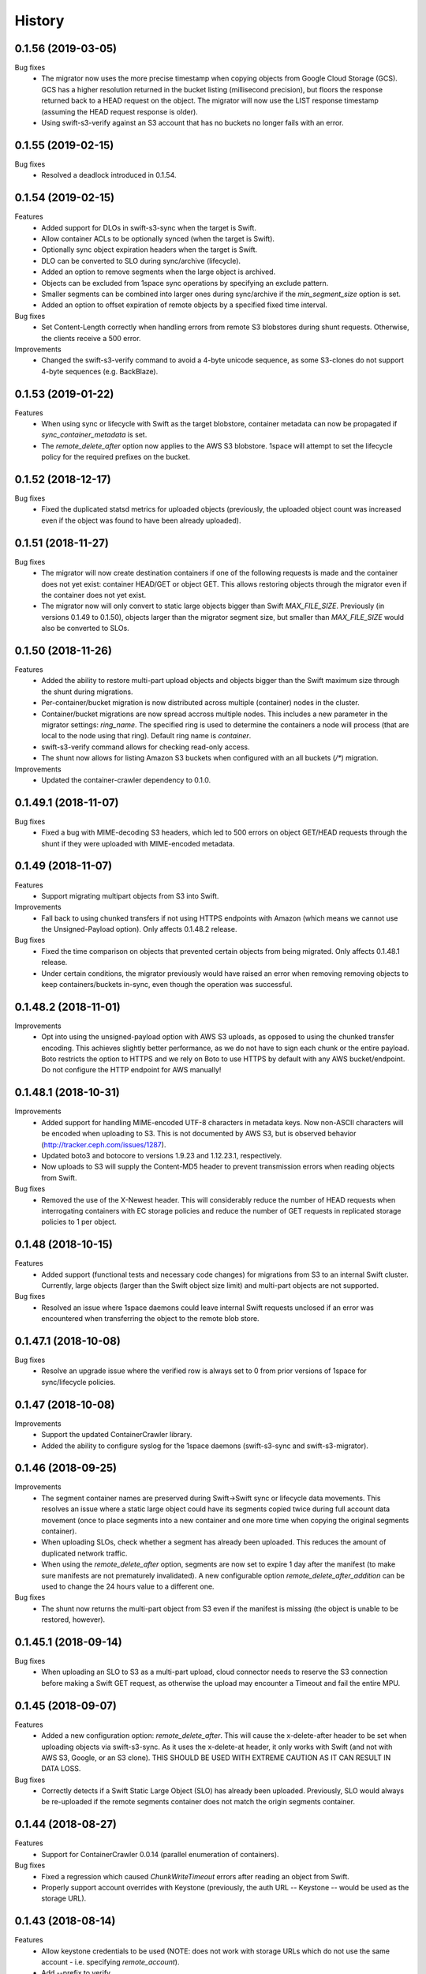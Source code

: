 History
=======

0.1.56 (2019-03-05)
-------------------

Bug fixes
   - The migrator now uses the more precise timestamp when copying objects from
     Google Cloud Storage (GCS). GCS has a higher resolution returned in the
     bucket listing (millisecond precision), but floors the response returned back
     to a HEAD request on the object. The migrator will now use the LIST response
     timestamp (assuming the HEAD request response is older).
   - Using swift-s3-verify against an S3 account that has no buckets no longer
     fails with an error.

0.1.55 (2019-02-15)
-------------------

Bug fixes
   - Resolved a deadlock introduced in 0.1.54.

0.1.54 (2019-02-15)
-------------------

Features
   - Added support for DLOs in swift-s3-sync when the target is Swift.
   - Allow container ACLs to be optionally synced (when the target is Swift).
   - Optionally sync object expiration headers when the target is Swift.
   - DLO can be converted to SLO during sync/archive (lifecycle).
   - Added an option to remove segments when the large object is archived.
   - Objects can be excluded from 1space sync operations by specifying an
     exclude pattern.
   - Smaller segments can be combined into larger ones during sync/archive if
     the `min_segment_size` option is set.
   - Added an option to offset expiration of remote objects by a specified fixed
     time interval.

Bug fixes
   - Set Content-Length correctly when handling errors from remote S3
     blobstores during shunt requests. Otherwise, the clients receive a 500 error.

Improvements
   - Changed the swift-s3-verify command to avoid a 4-byte unicode sequence, as
     some S3-clones do not support 4-byte sequences (e.g. BackBlaze).

0.1.53 (2019-01-22)
-------------------

Features
   - When using sync or lifecycle with Swift as the target blobstore, container
     metadata can now be propagated if `sync_container_metadata` is set.
   - The `remote_delete_after` option now applies to the AWS S3 blobstore.
     1space will attempt to set the lifecycle policy for the required prefixes on
     the bucket.

0.1.52 (2018-12-17)
-------------------

Bug fixes
  - Fixed the duplicated statsd metrics for uploaded objects (previously,
    the uploaded object count was increased even if the object was found to have
    been already uploaded).

0.1.51 (2018-11-27)
-------------------

Bug fixes
  - The migrator will now create destination containers if one of the following
    requests is made and the container does not yet exist: container HEAD/GET or
    object GET. This allows restoring objects through the migrator even if
    the container does not yet exist.
  - The migrator now will only convert to static large objects bigger than Swift
    `MAX_FILE_SIZE`. Previously (in versions 0.1.49 to 0.1.50), objects larger
    than the migrator segment size, but smaller than `MAX_FILE_SIZE` would also
    be converted to SLOs.

0.1.50 (2018-11-26)
-------------------

Features
  - Added the ability to restore multi-part upload objects and objects bigger than
    the Swift maximum size through the shunt during migrations.
  - Per-container/bucket migration is now distributed across multiple (container)
    nodes in the cluster.
  - Container/bucket migrations are now spread accross multiple nodes. This
    includes a new parameter in the migrator settings: `ring_name`. The specified
    ring is used to determine the containers a node will process (that are local
    to the node using that ring). Default ring name is `container`.
  - swift-s3-verify command allows for checking read-only access.
  - The shunt now allows for listing Amazon S3 buckets when configured with an
    all buckets (`/*`) migration.

Improvements
  - Updated the container-crawler dependency to 0.1.0.

0.1.49.1 (2018-11-07)
---------------------

Bug fixes
  - Fixed a bug with MIME-decoding S3 headers, which led to 500 errors on object
    GET/HEAD requests through the shunt if they were uploaded with MIME-encoded
    metadata.

0.1.49 (2018-11-07)
-------------------

Features
  - Support migrating multipart objects from S3 into Swift.

Improvements
  - Fall back to using chunked transfers if not using HTTPS endpoints with Amazon
    (which means we cannot use the Unsigned-Payload option). Only affects
    0.1.48.2 release.

Bug fixes
  - Fixed the time comparison on objects that prevented certain objects from being
    migrated. Only affects 0.1.48.1 release.
  - Under certain conditions, the migrator previously would have raised an error
    when removing removing objects to keep containers/buckets in-sync, even though
    the operation was successful.

0.1.48.2 (2018-11-01)
---------------------

Improvements
  - Opt into using the unsigned-payload option with AWS S3 uploads, as opposed to
    using the chunked transfer encoding. This achieves slightly better
    performance, as we do not have to sign each chunk or the entire payload. Boto
    restricts the option to HTTPS and we rely on Boto to use HTTPS by default with
    any AWS bucket/endpoint. Do not configure the HTTP endpoint for AWS manually!

0.1.48.1 (2018-10-31)
---------------------

Improvements
  - Added support for handling MIME-encoded UTF-8 characters in metadata keys. Now
    non-ASCII characters will be encoded when uploading to S3. This is not
    documented by AWS S3, but is observed behavior
    (http://tracker.ceph.com/issues/1287).
  - Updated boto3 and botocore to versions 1.9.23 and 1.12.23.1, respectively.
  - Now uploads to S3 will supply the Content-MD5 header to prevent transmission
    errors when reading objects from Swift.

Bug fixes
  - Removed the use of the X-Newest header. This will considerably reduce the
    number of HEAD requests when interrogating containers with EC storage policies
    and reduce the number of GET requests in replicated storage policies to 1 per
    object.

0.1.48 (2018-10-15)
-------------------

Features
  - Added support (functional tests and necessary code changes) for migrations
    from S3 to an internal Swift cluster. Currently, large objects (larger than
    the Swift object size limit) and multi-part objects are not supported.

Bug fixes
  - Resolved an issue where 1space daemons could leave internal Swift requests
    unclosed if an error was encountered when transferring the object to the
    remote blob store.

0.1.47.1 (2018-10-08)
---------------------

Bug fixes
  - Resolve an upgrade issue where the verified row is always set to 0 from prior
    versions of 1space for sync/lifecycle policies.

0.1.47 (2018-10-08)
---------------------

Improvements
  - Support the updated ContainerCrawler library.
  - Added the ability to configure syslog for the 1space daemons
    (swift-s3-sync and swift-s3-migrator).

0.1.46 (2018-09-25)
---------------------

Improvements
  - The segment container names are preserved during Swift-\>Swift sync or
    lifecycle data movements. This resolves an issue where a static large
    object could have its segments copied twice during full account data
    movement (once to place segments into a new container and one more time
    when copying the original segments container).
  - When uploading SLOs, check whether a segment has already been uploaded.
    This reduces the amount of duplicated network traffic.
  - When using the `remote_delete_after` option, segments are now set to
    expire 1 day after the manifest (to make sure manifests are not
    prematurely invalidated). A new configurable option
    `remote_delete_after_addition` can be used to change the 24 hours value to
    a different one.

Bug fixes
  - The shunt now returns the multi-part object from S3 even if the manifest
    is missing (the object is unable to be restored, however).

0.1.45.1 (2018-09-14)
---------------------

Bug fixes
  - When uploading an SLO to S3 as a multi-part upload, cloud connector needs
    to reserve the S3 connection before making a Swift GET request, as
    otherwise the upload may encounter a Timeout and fail the entire MPU.

0.1.45 (2018-09-07)
---------------------

Features
  - Added a new configuration option: `remote_delete_after`. This will cause
    the x-delete-after header to be set when uploading objects via
    swift-s3-sync. As it uses the x-delete-at header, it only works with Swift
    (and not with AWS S3, Google, or an S3 clone).
    THIS SHOULD BE USED WITH EXTREME CAUTION AS IT CAN RESULT IN DATA LOSS.

Bug fixes
  - Correctly detects if a Swift Static Large Object (SLO) has already been
    uploaded. Previously, SLO would always be re-uploaded if the remote
    segments container does not match the origin segments container.

0.1.44 (2018-08-27)
---------------------

Features
  - Support for ContainerCrawler 0.0.14 (parallel enumeration of containers).

Bug fixes
  - Fixed a regression which caused `ChunkWriteTimeout` errors after reading
    an object from Swift.
  - Properly support account overrides with Keystone (previously, the auth
    URL -- Keystone -- would be used as the storage URL).

0.1.43 (2018-08-14)
---------------------

Features
  - Allow keystone credentials to be used (NOTE: does not work with storage
    URLs which do not use the same account - i.e. specifying `remote_account`).
  - Add --prefix to verify.

Bug fixes
  - Fixed build\_docker\_image.py for cloud-connector.

0.1.42 (2018-08-03)
---------------------

Bug fixes
  - Fixed an issue where a DLO that has a manifest that refers to the DLO
    itself would result in an infinite loop.

0.1.41 (2018-07-24)
---------------------

Features
  - Allow migrations from a ProxyFS account. The migrator will ignore ProxyFS
    non-content specific, opaque ETags during migrations and the operator
    should validate content hashes of the migrated objects.
  - Migrator will report the total size of objects copied during each pass as
    `bytes_count` field in the status file (and the corresponding
    `last_bytes_count`).

Bug fixes
  - A non-ASCII character in the `custom_prefix` option would result in a
    unicode error.
  - Security: Secret key was previously logged at debug level in the Swift
    proxy server logs.
  - Quiesced the shunt middleware to no longer log a notice that it is not
    configured on every Swift request to the proxy server.
  - Migrator now uses the source object's X-Timestamp (if available), as
    opposed to the Last-Modified date. This ensures the exact match between
    the dates during migrations.
  - If the migrator status file is corrupted, the migrator previously would
    not start. As of 0.1.41, the migrator will move the corrupted files and
    will restart its scan. The migrator also attempts to avoid corruption by
    using a temporary file, as opposed to writing to the status file directly.

0.1.40 (2018-06-29)
---------------------

Bug fixes
  - Migrator shunt would double PUT objects in the destination cluster if the
    container already exists.
  - Metadata selectors should be case-insensitive, as the HTTP headers are.

0.1.39 (2018-06-28)
---------------------

Bug fixes
  - Fixed an issue with metadata keys that contain non-ASCII characters and
    are used for selecting objects to migrate.

0.1.38 (2018-06-27)
---------------------

Features
  - 1space can now migrate objects based on their metadata. The metadata
    conditions can be a combination of AND, NOT, OR of metadata keys and
    values.

Bug fixes
  - Removed an extra GET request when migrating SLOs/DLOs.
  - Fixed migrator statistics handling for source containers that were emptied
    and containers that were added or removed (causing a different migrator
    process to handle them).

0.1.37 (2018-06-12)
---------------------

Features
  - Added a "cloud connector" feature. It allows for setting up a docker
    container in AWS that can serve S3 requests from S3, but fall back to the
    on-premises Swift cluster when necessary.

Bug fixes
  - The migrator honors the `poll_interval` setting set in the
    `migrator_settings` portion of the configuration file.

0.1.36 (2018-06-11)
---------------------

Features
  - `merge_namespaces` flag now controls shunt behavior as opposed to just
    looking at the `propagate_delete` flag. This means that configuration
    MUST BE UPDATED to maintain same behavior.
  - Migrator can now propagate account metadata from a swift source,
    including account ACL's.
  - The shunt will now automatically detect changed configuration file and
    reload configuration.

Improvements
  - The migrator now initializes the provider loggers correctly for better/
    more logging.
  - Some improvements and changes to the test container management.

Bug fixes
  - Migrator will not fail out on failed deletion of source object that is
    already deleted.

0.1.35 (2018-05-16)
---------------------

Features
  - Migrations can be configured to copy objects only older than a specified
    number of seconds. If this configuration option is not set, objects are
    copied immediately as before.

Bug fixes
  - A container with numerous dynamic large objects will no longer stall when
    attempting to copy its segments.
  - The migrator will not stall when encountering a static large object with
    numerous segments.
  - Workers are correctly passed to the migrator instance. Previously, the
    configuration option was ignored and we always defaulted to 10 workers.

0.1.34 (2018-05-11)
---------------------

Bug fixes
  - The migrator never processes more than one page of objects. This bug was
    due to the fact that the status files would be overwritten every time the
    migrator completes a pass.
  - Objects that have been copied as part of the migration may be removed if
    the listings are paginated. This is an issue with the marker not being set
    when listing objects in the destination blob store.

0.1.33 (2018-05-08)
---------------------

Improvements
  - The migrator now tags and keeps track of containers that have been copied.
    If a container is removed from the source blob store, it will be removed
    from the destination (assuming it only contains objects copied from the
    source and no metadata has been changed).

Bug fixes
  - The migrator may remove objects previously copied when the paginated
    listings from the two blob stores do not align.
  - Container and object metadata updates were not always propagated, as the
    migrator was considering the X-Timestamp date (created-at time), rather
    than the last-modified date.

0.1.32 (2018-04-26)
---------------------

Bug fixes
  - The swift-s3-sync shunt no longer fails to load on older Swift (< 2.9).
  - The migrator propagates the versioning headers on container metadata
    changes.

0.1.31 (2018-04-25)
---------------------

Improvements
  - The swift-s3-sync migrator can migrate objects out of older (< 2.8) Swift
    clusters. Previously, there would be an error reported about a missing
    last-modified header.
  - swift-s3-migrator will remove migrated objects if they have been deleted
    from the source cluster. This is done by tagging every object with
    internal metadata. If an object is mutated (via POST) or overwritten on
    the destination cluster, it will not be removed.
  - Container metadata changes are propagated from the source to destination
    even after the initial creation of the container during a migration.

0.1.30 (2018-04-11)
---------------------

Bug fixes
  - Migrations can now process accounts with more than 10000 containers (the
    default list limit in Swift).
  - Large object manifests (both static and dynamic) are properly copied on
    migrations. Previously (in 0.1.29), the upload would result in a 422
    error, due to an ETag mismatch.
  - Migration shunt supports HEAD and PUT against containers that have not yet
    been copied. In the case of HEAD, the headers from the source container
    are returned. In the latter, the container is create when the first PUT
    request against it is made.

0.1.29 (2018-04-09)
---------------------

Features
  - Configuring a per-account migration (/\*) now propagates container
    listings (which allows calling GET on the account to get containers that
    may not have been yet migrated).

Bug fixes
  - Fixed unicode character handling in object metadata and container names
    for the migrator.
  - Fixed handling of not-yet migrated containers when issuing GET requests
    against them.

0.1.28 (2018-04-02)
---------------------

Features
  - Added the ability to change a container's name during migration.
  - Handle Swift object versioning in migrations.
  - Allow a custom prefix to be used when interacting with S3, instead of
    a hash of the local account and container followed by the account and
    container.

Bug fixes
  - Improved unicode support in user and account names.
  - Properly use ETag to add data-integrity checks when uploading to Swift.
  - Propagate POST in Swift-to-Swift mappings, both when syncing and migrating.
  - Propagate DELETE requests back to origin when migrating. This prevents deleted
    objects from reappearing in listings.
  - Fixed shunting migrations that map to all containers.

0.1.27 (2018-03-14)
---------------------

Features
  - Implement support for migrating Dynamic Large Objects. This is done as a
    best-effort migration, where we list and copy all segments.

Bug fixes
  - Fixed a bug in the migrator, where a connection could be reused before all
    of the bytes have been read from the prior response, resulting in
    corruption.
  - Ensure to close all connections to the remote providers after each
    migrator pass. When there are no objects to migrate, not closing
    connections may lead to exhausting the listening socket's queue.
  - Static large objects are no longer considered different after the
    migrations if the manifests have the keys in a different order.

Improvements
  - Improved error reporting for missing containers in the migrator. A missing
    container no longer results in a traceback and prints a more informative
    message.

0.1.26 (2018-02-23)
---------------------

Features
  - Status records generated from migrations configured for all buckets
    within a single account now include an `all_buckets` flag. Collecting
    agents may use it to perform aggregation.

Bug fixes
  - Fix a bug in migration status reporting which resulted in an unbounded
    growth of status files.

0.1.25 (2018-02-21)
---------------------

Features
  - swift-s3-verify now makes assertions about the responses received, rather
    relying on tracebacks.
  - swift-s3-verify now accepts a `--account` override when using the Swift
    protocol.
  - The shunt now supports ProxyFS. Note that this requires two copies of
    the middleware in normal proxy pipeline: the first handles all
    non-ProxyFS accounts while the second handles *only* ProxyFS accounts.
    Further, the middleware is required in proxyfsd's no-auth pipeline.
  - The shunt can now restore `206 Partial Content` responses that in fact
    contain the entire content.
  - Keep migrator scan and moved counts for last run in status file
  - The shunt now supports configured migrations.
  - Swift Container ACLs are propagated to created containers during whole
    account migrations.

Bug fixes
  - Make progress even when other nodes are down.
  - Prevent busy-loops on small, mostly-empty clusters.
  - swift-s3-verify now works against AWS.
  - Do translate headers twice from the remote to local. In the case of S3,
    this would mangle the ETag, causing the PUT to fail.
  - Do not display objects twice in shunted listings for migrations or
    archive sync mappings after restore.
  - Do not duplicate secrets in status file.
  - Stale status entries for migrations are removed for unconfigured
    migrations startup.


0.1.24 (2018-02-01)
---------------------

Bug fixes
  - Fixed shunted S3 listings to return Last-Modified date in the same format
    as Swift.
  - Migration out of S3 buckets sets the X-Timestamp header from Last-Modified
    date (as X-Timestamp is absent).
  - List entire S3 bucket contents when performing migration out of S3 (as
    opposed to assuming a namespace keyed off the hash).

0.1.23 (2018-01-31)
---------------------

Features
  - Added a swift-s3-verify utility, which allows for validating a provider's
    credentials required by swift-s3-sync by performing
    PUT/GET/HEAD/COPY/DELETE requests against a user-supplied bucket
    (container).
  - Added a swift-s3-migrator daemon, which allows for migrating objects from
    a given Swift cluster into the Swift cluster which has swift-s3-migrator
    deployed. The migration follows a pull model where the remote accounts and
    containers are periodically scanned for new content. The object metadata
    and timestamps are preserved in this process. Some limitations currently
    exist:
    - Dynamic Large Objects are not migrated
    - container ACLs are not propagated
    The migrator can be used against AWS S3 and S3-clones, as well. However,
    that functionality is not well tested.

Bug fixes
  - Resolved a possible issue where on a GET request through the swift-s3-sync
    shunt the underlying connection may be prematurely re-used.

0.1.22 (2017-12-05)
---------------------

Improvements
  - Removed the dependency on the `container_crawler` library in the
    `sync_swift` module.

0.1.21 (2017-12-05)
---------------------

Bug fixes
  - Fix the retries of uploads into Swift by adding support for the `reset()`
    method in the FilePutWrapper and SLOPutWrapper. Previously, Swift would
    never retry a failed upload.
  - No longer issues a PUT object request if the segments container was
    missing and had to be created, but instead we wait until the following
    iteration to retry segment upload.

0.1.20 (2017-10-09)
---------------------

Bug fixes
  - Update the integration test container dependencies (botocore and
    container-crawler).
  - Improved error handling, by relying on ResponseMetadata:HTTPStatusCode in
    boto errors (as opposed to Error:Code, which may not always be present).
  - Make Content-Type propagation work correctly. The prior attempt included
    it as a user metadata header, which is not what we should be doing.
  - Fix the SLO upload against Google to include the SLO manifest.

0.1.19 (2017-10-04)
---------------------

Features
  - Support restoring static large objects (SLO) from the remote store (which
    are stored there either as the result of a multipart upload or static
    large objects). The change requires the SLO manifest to be preserved and
    is now uploaded to S3 (and S3 clones) in the .manifests namespace (for
    that account and container).

Bug fixes
  - If an object is removed from the remote store, no longer fail with 404 Not
    Found (and continue to make progress).
  - Propagate the Content-Type header to the remote store on upload.
  - Fix up for the Swift 2.15.3 release (which repatriated a function we use).

Improvements
  - Small improvement to the testing container, which will no longer install
    recommended packages.

0.1.18 (2017-09-11)
---------------------

Improvements
  - Reset the status row when the container policy changes.

0.1.17 (2017-09-06)
---------------------

Features
  - Support restoring objects from the archive on a GET request. This only
    applies to regular objects. SLO (or multipart objects in S3) are not
    restored, as we do not have the object manifest.

Improvements
  - Added a docker container to be used for functional testing.

0.1.16 (2017-08-23)
---------------------

Bug fixes
  - Fix invalid arguments in the call to `get_object_metadata`, which
    manifests during SLO metadata updates (when the object is not changed, but
    the metadata is).

Improvement:
  - Lazy initialize public cloud sessions. This is useful when cloud sync
    reaches the steady state of checking for changes on an infrequently
    changed container. If there are no new objects to upload, no connections
    are created.

0.1.15 (2017-08-07)
---------------------

Bug fixes
  - Fix listings where the last object has a unicode name.

0.1.14 (2017-08-01)
---------------------

Bug fixes
  - Handle the "Accept" header correctly when constructing response listings.

0.1.13 (2017-07-13)
---------------------

Bug fixes
  - Convert container names in the shunt to unicode strings. Otherwise, we
    fail with unicode containers, as they will be (unexpectedly) UTF-8
    encoded.

0.1.12 (2017-07-12)
---------------------

Features
  - Added "content\_location" to JSON listings, which indicate where the object
    is stored (if not local).
  - Support for HTTP/HTTPS proxy.
  - Allowed log-level to be set through the config.

Bug fixes
  - Unicode characters are properly handled in account and container names when
    syncing to S3.
  - Fixed paginated listings of archived objects from S3, where previously missing
    hashed prefix could cause the listing to never terminate.
  - Worked around an issue with Google Cloud Storage, where encoding-type has been
    dropped as a valid parameter.
  - Swift to Swift sync is properly supported in the "per-account" case now.
    Containers are auto-created in the remote store and the "cloud container" is
    used as the prefix for the container names.

0.1.11 (2017-06-22)
---------------------

Bug fixes
  - When returning S3 objects or their metadata, we should unquote the ETag,
    as that would match the expected output from Swift.

0.1.10 (2017-06-21)
---------------------

Bug fixes
  - The shunt was incorrectly referencing an exception attribute when
    encountering errors from Swift (e.http_status_code vs e.http_status).

0.1.9 (2017-06-21)
---------------------

Bug fixes
  - The shunt should propagate errors encountered from S3 (e.g. 404) to the
    client, as opposed to always returning 502.

0.1.8 (2017-06-21)
---------------------

Bug fixes
  - When syncing *all* containers in an account, the middleware needs to use
    the requested container when looking up the object in S3.

0.1.7 (2017-06-20)
---------------------

Features
  - When uploading data to Amazon S3, AES256 Server-Side encryption will be
    used by default.
  - Added middleware to allow for LIST and GET of objects that may have been
    archived to the remote bucket.

Bug fixes
  - Supply content-length with Swift objects on PUT. This ensures that we can
    upload a 0-sized object.
  - Fixed Swift DELETE propagation. Previously, DELETE requests would fail due
    to a missing parameter.

Known issues
  - Sync all containers is currently not working as intended with Swift. It
    places all of the objects in one container. Will address in a subsequent
    release.

0.1.6 (2017-06-02)
---------------------

Bug fixes
  - Fix an issue that prevents SLO uploads where opening a Swift connection
    before acquiring the S3 client may cause the Swift connection to be closed
    before any bytes are read.
  - Do not serialize on a single Boto session.

0.1.5 (2017-06-01)
---------------------

Bug fixes
  - Handle deleted objects when DELETE propagation is turned off correctly
    (should be a NOOP, but previously fell through to an attempted upload).
  - Handle "409 Conflict" if attempting to DELETE an object, but it was
    actually already replaced with a new Timestamp.

0.1.4 (2017-05-30)
---------------------

Features
  - Allow fine(r) grained control of object movement through `copy_after`,
    `retain_local`, and `propagate_delete` options. `copy_after` defers action
    on the rows until after a specified number of seconds has expired since
    the last object update; `retain_local` determines whether the object
    should be removed after copying to the remote store; `propagate_delete`
    controls whether DELETE requests against the cluster should show up on the
    remote endpoint. For example, one could configure Cloud Sync in archive
    mode, by turning off DELETE propagation and local copy retention, while
    defering the copy action for a set number of days until the archival date.

Bug fixes
  - A missing object should not generate an exception -- and stop Cloud Sync
    -- when attempting to upload. The exception will now be ignored.

0.1.3 (2017-05-08)
---------------------

Improvement
  - Support new version of the ContainerCrawler (0.0.3).

0.1.2 (2017-04-19)
---------------------

Features
  - Implemented support for syncing to Swift. Does not support DLO, but does
    have parity with S3 sync (propagates PUT, POST, DELETE, and supports
    SLOs). Swift can be enabled by passing the option "protocol" with the
    value "swift" in the configuration for a mapping.

Bug fixes
  - Fixed a broken import, which prevented the daemon from starting.
  - Restricted the requests Sessions to be used once per worker (as opposed to
    being shared across workers).

0.1.1 (2017-03-22)
---------------------

Improvements
  - Add boto3/botocore logging. This is particularly useful at debug level to
    observe the submitted requests/responses.
  - Added a user agent string for the Google Partner Network.

0.1.0 (2017-03-20)
---------------------

Features
  - Added SLO support in AWS S3 and Google Cloud Storage. For AWS S3 (and
    clones), SLO is converted to an MPU. Ranges are not supported in SLO
    manifest. If there is a mismatch between the smallest S3 part and Swift,
    i.e. allowing for a segment size < 5MB in Swift, the manifest will fail to
    upload. GCS uploads are converted to a single object, as it has a 5TB
    upload limit.

Improvements
  - Move s3-sync to using the ContainerCrawler framework.

0.0.9 (2016-12-12)
---------------------

Bug fixes
  - Fix error handling, where some workers could quit without indicating
    completion of a task, causing the main process to hang.
  - More unicode support fixes.

0.0.8 (2016-10-19)
---------------------

Bug fixes
  - Properly encode unicode characters in object names and metadata.
  - The `--once` option runs exactly once now.

0.0.7 (2016-09-28)
---------------------

Features
  - Added support for non-Amazon providers, where we fall back to v2 signer.
  - Glacier integration: objects are re-uploaded if their metadata changes, as
    the metadata is immutable in Glacier.

Bug fixes
  - Fixed object deletion. Previously, deletes would repeatedly fail and the
    daemon would not make progress.
  - Fixed a bug where `upload_object()` would be called after
    `delete_object()` (even though the object does not exist)

0.0.6 (2016-09-05)
------------------

Features
  - Added concurrent uploads, through green threads.

Bug fixes
  - Avoid extra seeks when attempting to rewind the object which has not been
    read (i.e. calling seek(0) after opening the object).
  - Close the object stream at the end of transfers.

0.0.5 (2016-08-16)
------------------

Features
  - Add support for AWS-v4 chunked transfers.

Improvements
  - Track the database ID and bucket name. If the DB drive crashes and it is
    rebuilt, this will cause the node to re-validate the data already
    uploaded.
  - Exit with status "0" if the config file does not exist. This is important,
    as otherwise a process monitoring system may restart the daemon, on the
    assumption that it encountered an error.

Bug fixes
  - Configuring the cloud sync daemon for a new bucket resets the sync
    progress.

0.0.4 (2016-07-29)
------------------

Bug fixes
  - Account for S3 quoting etags when comparing to the Swift etag (which would
    previously result in repeated uploads).

0.0.3 (2016-07-26)
------------------

Improvements
  - Only use the account/container when computing the bucket prefix.
  - Add retry on errors (as opposed to exiting).
  - Early termination if there are no containers to sync.
